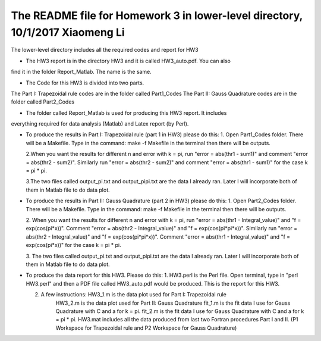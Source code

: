 +++++++++++++++++++++++++++++++++++++++++++++++++++++++++++
The README file for Homework 3 in lower-level directory, 10/1/2017 Xiaomeng Li
+++++++++++++++++++++++++++++++++++++++++++++++++++++++++++

The lower-level directory includes all the required codes and report for HW3

- The HW3 report is in the directory HW3 and it is called HW3_auto.pdf. You can also 
find it in the folder Report_Matlab. The name is the same. 

- The Code for this HW3 is divided into two parts.
The Part I: Trapezoidal rule codes are in the folder called Part1_Codes
The Part II: Gauss Quadrature codes are in the folder called Part2_Codes

- The folder called Report_Matlab is used for producing this HW3 report. It includes 
everything required for data analysis (Matlab) and Latex report (by Perl).

- To produce the results in Part I: Trapezoidal rule (part 1 in HW3) please do this: 
  1. Open Part1_Codes folder. There will be a Makefile. Type in the command: make -f Makefile 
  in the terminal then there will be outputs. 
   
  2.When you want the results for different n and error with k = pi, run "error = abs(thr1 - sum1)" 
  and comment "error = abs(thr2 - sum2)". Similarly run "error = abs(thr2 - sum2)" and comment 
  "error = abs(thr1 - sum1)" for the case k = pi * pi.
  
  3.The two files called output_pi.txt and output_pipi.txt are the data I already 
  ran. Later I will incorporate both of them in Matlab file to do data plot.
  
- To produce the results in Part II: Gauss Quadrature (part 2 in HW3) please do this:
  1. Open Part2_Codes folder. There will be a Makefile. Type in the command: make -f Makefile 
  in the terminal then there will be outputs. 
  
  2. When you want the results for different n and error with k = pi, run "error = abs(thr1 - Integral_value)" 
  and  "f = exp(cos(pi*x))". Comment "error = abs(thr2 - Integral_value)" and "f = exp(cos(pi*pi*x))". 
  Similarly run "error = abs(thr2 - Integral_value)" and "f = exp(cos(pi*pi*x))". Comment 
  "error = abs(thr1 - Integral_value)" and "f = exp(cos(pi*x))" for the case k = pi * pi. 
  
  3. The two files called output_pi.txt and output_pipi.txt are the data I already 
  ran. Later I will incorporate both of them in Matlab file to do data plot.
  
- To produce the data report for this HW3. Please do this:
  1. HW3.perl is the Perl file. Open terminal, type in "perl HW3.perl" and then a PDF file called
  HW3_auto.pdf would be produced. This is the report for this HW3.  
  
  2. A few instructions: HW3_1.m is the data plot used for Part I: Trapezoidal rule
                         HW3_2.m is the data plot used for Part II: Gauss Quadrature
                         fit_1.m is the fit data I use for Gauss Quadrature with C and a for k = pi.
                         fit_2.m is the fit data I use for Gauss Quadrature with C and a for k = pi * pi.
                         HW3.mat includes all the data produced from last two Fortran procedures Part I and II.
                         (P1 Workspace for Trapezoidal rule and P2 Workspace for Gauss Quadrature)
  
  
  

